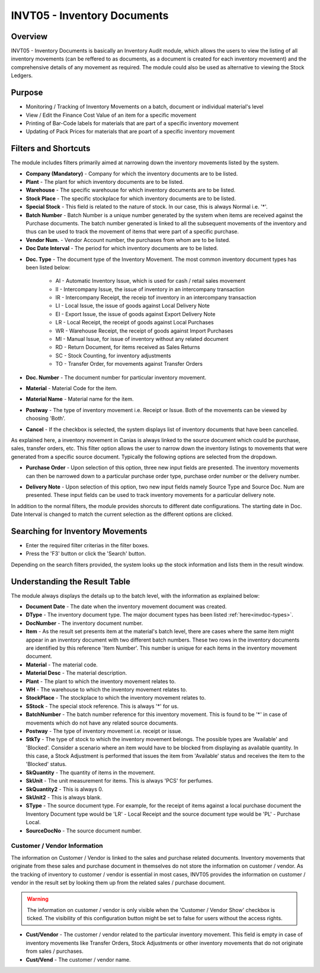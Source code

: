 INVT05 - Inventory Documents
****************************

.. image:: invt05.PNG
    :align: center
    :scale: 50%
    :alt: INVT05 window

Overview
---------
INVT05 - Inventory Documents is basically an Inventory Audit module, which allows the users to view the listing of all inventory movements (can be reffered to as documents, as a document is created for each inventory movement) and the comprehensive details of any movement as required. The module could also be used as alternative to viewing the Stock Ledgers.

Purpose
-------
* Monitoring / Tracking of Inventory Movements on a batch, document or individual material's level
* View / Edit the Finance Cost Value of an item for a specific movement
* Printing of Bar-Code labels for materials that are part of a specific inventory movement
* Updating of Pack Prices for materials that are poart of a specific inventory movement

Filters and Shortcuts
---------------------
The module includes filters primarily aimed at narrowing down the inventory movements listed by the system.

.. image:: invt05_filters.PNG
	:align: center
	:scale: 75%
	:alt: SITIQ window

* **Company (Mandatory)** - Company for which the inventory documents are to be listed.

* **Plant** - The plant for which inventory documents are to be listed.

* **Warehouse** - The specific warehouse for which inventory documents are to be listed.

* **Stock Place** - The specific stockplace for which inventory documents are to be listed.

* **Special Stock** - This field is related to the nature of stock. In our case, this is always Normal i.e. '*'.

* **Batch Number** - Batch Number is a unique number generated by the system when items are received against the Purchase documents. The batch number generated is linked to all the subsequent movements of the inventory and thus can be used to track the movement of items that were part of a specific purchase.

* **Vendor Num.** - Vendor Account number, the purchases from whom are to be listed.

* **Doc Date Interval** - The period for which inventory documents are to be listed.
.. _invdoc-types:
* **Doc. Type** - The document type of the Inventory Movement. The most common inventory document types has been listed below:

	* AI - Automatic Inventory Issue, which is used for cash / retail sales movement
	* II - Intercompany Issue, the issue of inventory in an intercompany transaction
	* IR - Intercompany Receipt, the receip tof inventory in an intercompany transaction
	* LI - Local Issue, the issue of goods against Local Delivery Note
	* EI - Export Issue, the issue of goods against Export Delivery Note
	* LR - Local Receipt, the receipt of goods against Local Purchases
	* WR - Warehouse Receipt, the receipt of goods against Import Purchases
	* MI - Manual Issue, for issue of inventory without any related document
	* RD - Return Document, for items received as Sales Returns
	* SC - Stock Counting, for inventory adjustments
	* TO - Transfer Order, for movements against Transfer Orders

* **Doc. Number** - The document number for particular inventory movement.

* **Material** - Material Code for the item.

* **Material Name** - Material name for the item.

* **Postway** - The type of inventory movement i.e. Receipt or Issue. Both of the movements can be viewed by choosing 'Both'.

* **Cancel** - If the checkbox is selected, the system displays list of inventory documents that have been cancelled.

As explained here, a inventory movement in Canias is always linked to the source document which could be purchase, sales, transfer orders, etc. This filter option allows the user to narrow down the inventory listings to movements that were generated from a specific source document. Typically the following options are selected from the dropdown.

* **Purchase Order** - Upon selection of this option, three new input fields are presented. The inventory movements can then be narrowed down to a particular purchase order type, purchase order number or the delivery number.

.. image:: source_po.PNG
	:align: center
	:scale: 80%
	:alt: Source as Purchase Order

* **Delivery Note** - Upon selection of this option, two new input fields namely Source Type and Source Doc. Num are presented. These input fields can be used to track inventory movements for a particular delivery note.

.. image:: source_dn.PNG
	:align: center
	:scale: 80%
	:alt: Source as Purchase Order

In addition to the normal filters, the module provides shorcuts to different date configurations. The starting date in Doc. Date Interval is changed to match the current selection as the different options are clicked.

.. image:: invt05_dateset.PNG
	:align: center
	:scale: 80%
	:alt: Date Shortcuts


Searching for Inventory Movements
---------------------------------
* Enter the required filter criterias in the filter boxes.
* Press the 'F3' button or click the 'Search' button.

.. image:: invt05_search.PNG
	:align: center
	:scale: 80%
	:alt: Date Shortcuts

Depending on the search filters provided, the system looks up the stock information and lists them in the result window.

Understanding the Result Table
------------------------------
The module always displays the details up to the batch level, with the information as explained below:

.. image:: invt05_res1.PNG
	:align: center
	:scale: 75%
	:alt: INVT05 Results 01

.. image:: invt05_res2.PNG
	:align: center
	:scale: 75%
	:alt: INVT05 Results 01

* **Document Date** - The date when the inventory movement document was created.
* **DType** - The inventory document type. The major document types has been listed :ref:`here<invdoc-types>`.
* **DocNumber** - The inventory document number.
* **Item** - As the result set presents item at the material's batch level, there are cases where the same item might appear in an inventory document with two different batch numbers. These two rows in the inventory documents are identified by this reference 'Item Number'. This number is unique for each items in the inventory movement document.
* **Material** - The material code.
* **Material Desc** - The material description.
* **Plant** - The plant to which the inventory movement relates to.
* **WH** - The warehouse to which the inventory movement relates to.
* **StockPlace** - The stockplace to which the inventory movement relates to.
* **SStock** - The special stock reference. This is always '*' for us.
* **BatchNumber** - The batch number reference for this inventory movement. This is found to be '*' in case of movements which do not have any related source documents.
* **Postway** - The type of inventory movement i.e. receipt or issue.
* **StkTy** - The type of stock to which the inventory movement belongs. The possible types are 'Available' and 'Blocked'. Consider a scenario where an item would have to be blocked from displaying as available quantity. In this case, a Stock Adjustment is performed that issues the item from 'Available' status and receives the item to the 'Blocked' status.
* **SkQuantity** - The quantity of items in the movement.
* **SkUnit** - The unit measurement for items. This is always 'PCS' for perfumes.
* **SkQuantity2** - This is always 0.
* **SkUnit2** - This is always blank.
* **SType** - The source document type. For example, for the receipt of items against a local purchase document the Inventory Document type would be 'LR' - Local Receipt and the source document type would be 'PL' - Purchase Local.
* **SourceDocNo** - The source document number.

Customer / Vendor Information
^^^^^^^^^^^^^^^^^^^^^^^^^^^^^

The information on Customer / Vendor is linked to the sales and purchase related documents. Inventory movements that originate from these sales and purchase document in themselves do not store the information on customer / vendor. As the tracking of inventory to customer / vendor is essential in most cases, INVT05 provides the information on customer / vendor in the result set by looking them up from the related sales / purchase document.

.. warning:: The information on customer / vendor is only visible when the 'Customer / Vendor Show' checkbox is ticked. The visibility of this configuration button might be set to false for users without the access rights.

* **Cust/Vendor** - The customer / vendor related to the particular inventory movement. This field is empty in case of inventory movements like Transfer Orders, Stock Adjustments or other inventory movements that do not originate from sales / purchases.
* **Cust/Vend** - The customer / vendor name.

.. image:: invt05_cusven.PNG
	:align: center
	:scale: 75%
	:alt: INVT05 Results 01



